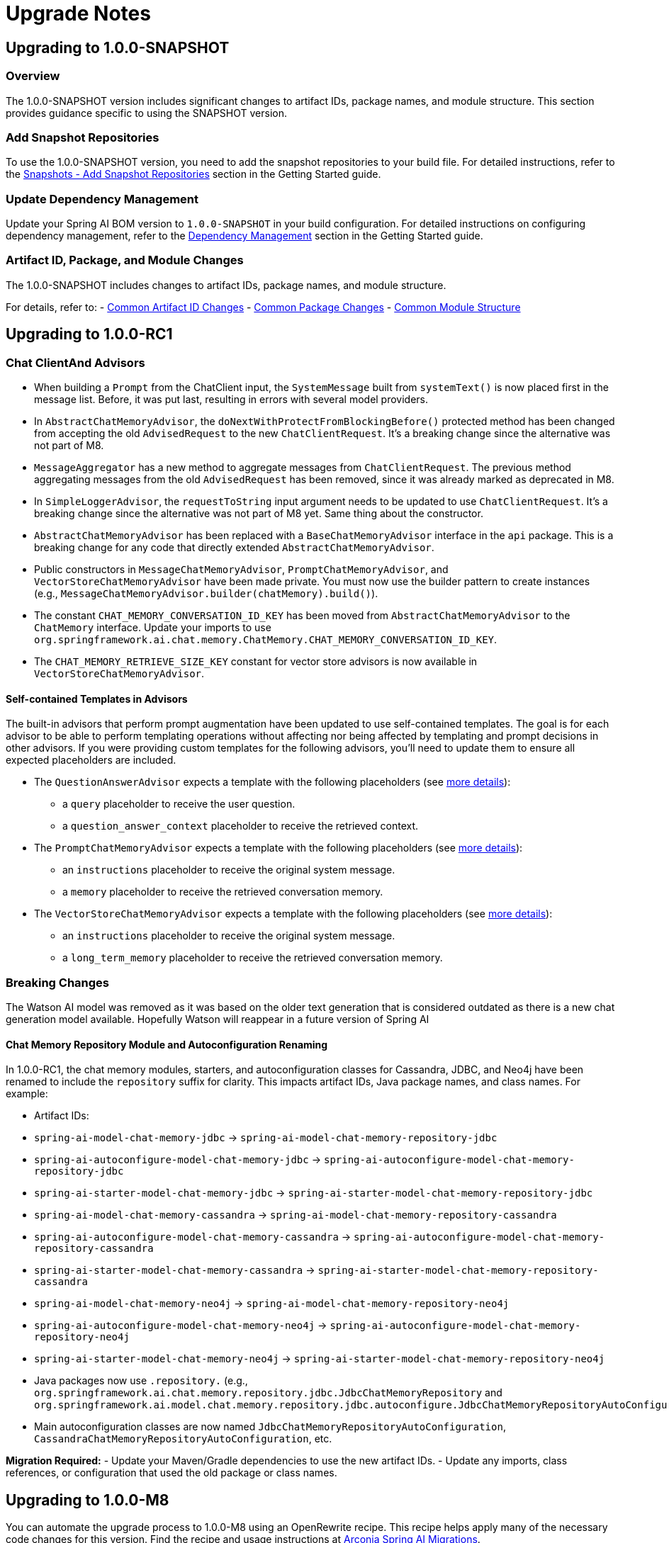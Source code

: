 [[upgrade-notes]]
= Upgrade Notes

[[upgrading-to-1-0-0-snapshot]]
== Upgrading to 1.0.0-SNAPSHOT

=== Overview
The 1.0.0-SNAPSHOT version includes significant changes to artifact IDs, package names, and module structure. This section provides guidance specific to using the SNAPSHOT version.

=== Add Snapshot Repositories

To use the 1.0.0-SNAPSHOT version, you need to add the snapshot repositories to your build file.
For detailed instructions, refer to the xref:getting-started.adoc#snapshots-add-snapshot-repositories[Snapshots - Add Snapshot Repositories] section in the Getting Started guide.

=== Update Dependency Management

Update your Spring AI BOM version to `1.0.0-SNAPSHOT` in your build configuration.
For detailed instructions on configuring dependency management, refer to the xref:getting-started.adoc#dependency-management[Dependency Management] section in the Getting Started guide.

=== Artifact ID, Package, and Module Changes
The 1.0.0-SNAPSHOT includes changes to artifact IDs, package names, and module structure.

For details, refer to:
- xref:upgrade-notes.adoc#common-artifact-id-changes[Common Artifact ID Changes]
- xref:upgrade-notes.adoc#common-package-changes[Common Package Changes]
- xref:upgrade-notes.adoc#common-module-structure[Common Module Structure]


[[upgrading-to-1-0-0-RC1]]
== Upgrading to 1.0.0-RC1

=== Chat ClientAnd Advisors

* When building a `Prompt` from the ChatClient input, the `SystemMessage` built from `systemText()` is now placed first in the message list. Before, it was put last, resulting in errors with several model providers.
*  In `AbstractChatMemoryAdvisor`, the `doNextWithProtectFromBlockingBefore()` protected method has been changed from accepting the old `AdvisedRequest` to the new `ChatClientRequest`. It's a breaking change since the alternative was not part of M8.
* `MessageAggregator` has a new method to aggregate messages from `ChatClientRequest`. The previous method aggregating messages from the old `AdvisedRequest` has been removed, since it was already marked as deprecated in M8.
* In `SimpleLoggerAdvisor`, the `requestToString` input argument needs to be updated to use `ChatClientRequest`. It's a breaking change since the alternative was not part of M8 yet. Same thing about the constructor.
* `AbstractChatMemoryAdvisor` has been replaced with a `BaseChatMemoryAdvisor` interface in the `api` package. This is a breaking change for any code that directly extended `AbstractChatMemoryAdvisor`.
* Public constructors in `MessageChatMemoryAdvisor`, `PromptChatMemoryAdvisor`, and `VectorStoreChatMemoryAdvisor` have been made private. You must now use the builder pattern to create instances (e.g., `MessageChatMemoryAdvisor.builder(chatMemory).build()`).
* The constant `CHAT_MEMORY_CONVERSATION_ID_KEY` has been moved from `AbstractChatMemoryAdvisor` to the `ChatMemory` interface. Update your imports to use `org.springframework.ai.chat.memory.ChatMemory.CHAT_MEMORY_CONVERSATION_ID_KEY`.
* The `CHAT_MEMORY_RETRIEVE_SIZE_KEY` constant for vector store advisors is now available in `VectorStoreChatMemoryAdvisor`.

==== Self-contained Templates in Advisors

The built-in advisors that perform prompt augmentation have been updated to use self-contained templates. The goal is for each advisor to be able to perform templating operations without affecting nor being affected by templating and prompt decisions in other advisors.
If you were providing custom templates for the following advisors, you'll need to update them to ensure all expected placeholders are included.

* The `QuestionAnswerAdvisor` expects a template with the following placeholders (see xref:api/retrieval-augmented-generation.adoc#_questionansweradvisor[more details]):
** a `query` placeholder to receive the user question.
** a `question_answer_context` placeholder to receive the retrieved context.
* The `PromptChatMemoryAdvisor` expects a template with the following placeholders (see xref:api/chat-memory.adoc#_promptchatmemoryadvisor[more details]):
** an `instructions` placeholder to receive the original system message.
** a `memory` placeholder to receive the retrieved conversation memory.
* The `VectorStoreChatMemoryAdvisor` expects a template with the following placeholders (see xref:api/chat-memory.adoc#_vectorstorechatmemoryadvisor[more details]):
** an `instructions` placeholder to receive the original system message.
** a `long_term_memory` placeholder to receive the retrieved conversation memory.

=== Breaking Changes
The Watson AI model was removed as it was based on the older text generation that is considered outdated as there is a new chat generation model available.
Hopefully Watson will reappear in a future version of Spring AI

==== Chat Memory Repository Module and Autoconfiguration Renaming

In 1.0.0-RC1, the chat memory modules, starters, and autoconfiguration classes for Cassandra, JDBC, and Neo4j have been renamed to include the `repository` suffix for clarity. This impacts artifact IDs, Java package names, and class names. For example:

- Artifact IDs:
- `spring-ai-model-chat-memory-jdbc` -> `spring-ai-model-chat-memory-repository-jdbc`
- `spring-ai-autoconfigure-model-chat-memory-jdbc` → `spring-ai-autoconfigure-model-chat-memory-repository-jdbc`
- `spring-ai-starter-model-chat-memory-jdbc` → `spring-ai-starter-model-chat-memory-repository-jdbc`

- `spring-ai-model-chat-memory-cassandra` -> `spring-ai-model-chat-memory-repository-cassandra`
- `spring-ai-autoconfigure-model-chat-memory-cassandra` → `spring-ai-autoconfigure-model-chat-memory-repository-cassandra`
- `spring-ai-starter-model-chat-memory-cassandra` → `spring-ai-starter-model-chat-memory-repository-cassandra`

- `spring-ai-model-chat-memory-neo4j` -> `spring-ai-model-chat-memory-repository-neo4j`
- `spring-ai-autoconfigure-model-chat-memory-neo4j` → `spring-ai-autoconfigure-model-chat-memory-repository-neo4j`
- `spring-ai-starter-model-chat-memory-neo4j` → `spring-ai-starter-model-chat-memory-repository-neo4j`

- Java packages now use `.repository.` (e.g., `org.springframework.ai.chat.memory.repository.jdbc.JdbcChatMemoryRepository` and `org.springframework.ai.model.chat.memory.repository.jdbc.autoconfigure.JdbcChatMemoryRepositoryAutoConfiguration`).
- Main autoconfiguration classes are now named `JdbcChatMemoryRepositoryAutoConfiguration`, `CassandraChatMemoryRepositoryAutoConfiguration`, etc.

**Migration Required:**
- Update your Maven/Gradle dependencies to use the new artifact IDs.
- Update any imports, class references, or configuration that used the old package or class names.


[[upgrading-to-1-0-0-m8]]
== Upgrading to 1.0.0-M8

You can automate the upgrade process to 1.0.0-M8 using an OpenRewrite recipe.
This recipe helps apply many of the necessary code changes for this version.
Find the recipe and usage instructions at https://github.com/arconia-io/arconia-migrations/blob/main/docs/spring-ai.md[Arconia Spring AI Migrations].

=== Breaking Changes
When upgrading from Spring AI 1.0 M7 to 1.0 M8, users who previously registered tool callbacks are encountering breaking changes that cause tool calling functionality to silently fail. This is specifically impacting code that used the deprecated `tools()` method.

==== Example

Here's an example of code that worked in M7 but no longer functions as expected in M8:

[source,java]
----
// Old code in M7 - no longer works correctly in M8
chatClient.prompt("What day is tomorrow?")
    .tools(toolCallback)
    .call()
    .content();
----

==== How to Adapt Your Code

To fix this issue when upgrading to M8, you need to update your code to use the new `toolCallbacks()` method:

[source,java]
----
// Updated code for M8
chatClient.prompt("What day is tomorrow?")
    .toolCallbacks(toolCallback)
    .call()
    .content();
----

==== Why This Change Was Made

The Spring AI team renamed the overloaded `tools()` methods to improve clarity and prevent ambiguity in method dispatching. The previous API design led to confusion when the Java compiler needed to select between multiple overloaded methods based on parameter types.

==== Method Mapping from M7 to M8

Here's how the old methods map to their new counterparts:

1. `tools(String... toolNames)` → `toolNames(String... toolNames)`
- Use when referring to tools registered elsewhere (e.g., via `@Bean` with `@Description`)

2. `tools(ToolCallback... toolCallbacks)` → `toolCallbacks(ToolCallback... toolCallbacks)`
- Use for inline tool callback registration

3. `tools(List<ToolCallback> toolCallbacks)` → `toolCallbacks(List<ToolCallback> toolCallbacks)`
- Use when you have a collection of tool callbacks

4. `tools(ToolCallbackProvider... toolCallbackProviders)` → `toolCallbacks(ToolCallbackProvider... toolCallbackProviders)`
- Use for objects implementing the `ToolCallbackProvider` interface

5. `tools(Object... toolObjects)` remains unchanged
- Use only for objects with methods annotated with `@Tool`

==== Improved Error Handling

In the https://github.com/spring-projects/spring-ai/pull/2964[this PR now merged (spring-projects/spring-ai#2964)], the `tools(Object... toolObjects)` method will now throw an exception when no `@Tool` methods are found on the provided objects, rather than silently failing. This helps developers identify migration issues immediately.

==== Migration Summary

If you're upgrading from M7 to M8:

1. Replace all calls to `.tools(toolCallback)` with `.toolCallbacks(toolCallback)`
2. Replace all calls to `.tools(toolCallbackProvider)` with `.toolCallbacks(toolCallbackProvider)`
3. Replace all calls to `.tools("toolName")` with `.toolNames("toolName")`

These changes will ensure your tool calling functionality continues to work correctly after upgrading to Spring AI 1.0 M8.



=== Chat Client

* The `ChatClient` has been enhanced to solve some inconsistencies or unwanted behavior whenever user and system prompts were not rendered before using them in an advisor. The new behavior ensures that the user and system prompts are always rendered before executing the chain of advisors. As part of this enhancement, the `AdvisedRequest` and `AdvisedResponse` APIs have been deprecated, replaced by `ChatClientRequest` and `ChatClientResponse`. Advisors now act on a fully built `Prompt` object included in a `ChatClientRequest` instead of the destructured format used in `AdvisedRequest`, guaranteeing consistency and completeness.

For example, if you had a custom advisor that modified the request prompt in the `before` method, you would refactor it as follows:

[source,java,subs="verbatim,quotes"]
----
// --- Before (using AdvisedRequest) ---
@Override
public AdvisedRequest before(AdvisedRequest advisedRequest) {
    // Access original user text and parameters directly from AdvisedRequest
    String originalUserText = new PromptTemplate(advisedRequest.userText(), advisedRequest.userParams()).render();

    // ... retrieve documents, create augmented prompt text ...
    List<Document> retrievedDocuments = ...;
    String augmentedPromptText = ...; // create augmented text from originalUserText and retrievedDocuments

    // Copy existing context and add advisor-specific data
    Map<String, Object> context = new HashMap<>(advisedRequest.adviseContext());
    context.put("retrievedDocuments", retrievedDocuments); // Example key

    // Use the AdvisedRequest builder pattern to return the modified request
    return AdvisedRequest.from(advisedRequest)
        .userText(augmentedPromptText) // Set the augmented user text
        .adviseContext(context)        // Set the updated context
        .build();
}

// --- After (using ChatClientRequest) ---
@Override
public ChatClientRequest before(ChatClientRequest chatClientRequest, AdvisorChain chain) {
    String originalUserText = chatClientRequest.prompt().getUserMessage().getText(); // Access prompt directly

    // ... retrieve documents ...
    List<Document> retrievedDocuments = ...;
    String augmentedQueryText = ...; // create augmented text

    // Initialize context with existing data and add advisor-specific data
    Map<String, Object> context = new HashMap<>(chatClientRequest.context()); // <1>
    context.put("retrievedDocuments", retrievedDocuments); // Example key
    context.put("originalUserQuery", originalUserText);   // Example key

    // Use immutable operations
    return chatClientRequest.mutate()
        .prompt(chatClientRequest.prompt()
            .augmentUserMessage(augmentedQueryText) // <2>
        )
        .context(context) // <3>
        .build();
}
----
<1> Initialize the context map with data from the incoming request (`chatClientRequest.context()`) to preserve context from previous advisors, then add new data.
<2> Use methods like `prompt.augmentUserMessage()` to modify the prompt content safely.
<3> Pass the updated context map. This map becomes part of the `ChatClientRequest` and is accessible later via `ChatClientResponse.responseContext()` in the `after` method.

* The chain of advisors can populate the execution context with useful data. For example, when performing retrieval augmented generation, the retrieved documents can be added to the context. It's now possible to return a `ChatClientResponse` object from a `ChatClient` call, which contains the execution context. So, besides the `content()` and `chatResponse()` methods, you can now terminate a `ChatClient` call with `chatClientResponse()` which gives you access to both the `ChatResponse` and the execution context.

In addition to directly replacing the user message text with `augmentUserMessage(String)`, you can provide a function to modify the existing `UserMessage` more granularly:

[source,java,subs="verbatim,quotes"]
----
Prompt originalPrompt = new Prompt(new UserMessage("Tell me about Large Language Models."));

// Example: Append context or modify properties using a Function
Prompt augmentedPrompt = originalPrompt.augmentUserMessage(userMessage ->
    userMessage.mutate()
        .text(userMessage.getText() + "\n\nFocus on their applications in software development.")
        // .media(...) // Potentially add/modify media
        // .metadata(...) // Potentially add/modify metadata
        .build()
);

// 'augmentedPrompt' now contains the modified UserMessage
----

This approach offers more control when you need to conditionally change parts of the `UserMessage` or work with its media and metadata, rather than just replacing the text content.

* The overloaded `tools` methods in the `ChatClient` prompt builder API have been renamed for clarity and to avoid ambiguity in method dispatching based on argument types.

*   `ChatClient.PromptRequestSpec#tools(String... toolNames)` has been renamed to `ChatClient.PromptRequestSpec#toolNames(String... toolNames)`. Use this method to specify the names of tool functions (registered elsewhere, e.g., via `@Bean` definitions with `@Description`) that the model is allowed to call.
*   `ChatClient.PromptRequestSpec#tools(ToolCallback... toolCallbacks)` has been renamed to `ChatClient.PromptRequestSpec#toolCallbacks(ToolCallback... toolCallbacks)`. Use this method to provide inline `ToolCallback` instances, which include the function implementation, name, description, and input type definition.

This change addresses potential confusion where the Java compiler might not select the intended overload based on the provided arguments.

=== Prompt Templating and Advisors

Several classes and methods related to prompt creation and advisor customization have been deprecated in favor of more flexible approaches using the builder pattern and the `TemplateRenderer` interface. 
See xref:api/prompt.adoc#_prompttemplate[PromptTemplate] for details on the new API.

==== PromptTemplate Deprecations

The `PromptTemplate` class has deprecated several constructors and methods related to the older `templateFormat` enum and direct variable injection:

*   Constructors: `PromptTemplate(String template, Map<String, Object> variables)` and `PromptTemplate(Resource resource, Map<String, Object> variables)` are deprecated.
*   Fields: `template` and `templateFormat` are deprecated.
*   Methods: `getTemplateFormat()`, `getInputVariables()`, and `validate(Map<String, Object> model)` are deprecated.

*Migration:* Use the `PromptTemplate.builder()` pattern to create instances. Provide the template string via `.template()` and optionally configure a custom `TemplateRenderer` via `.renderer()`. Pass variables using `.variables()`.

[source,java]
----
// Before (Deprecated)
PromptTemplate oldTemplate = new PromptTemplate("Hello {name}", Map.of("name", "World"));
String oldRendered = oldTemplate.render(); // Variables passed at construction

// After (Using Builder)
PromptTemplate newTemplate = PromptTemplate.builder()
    .template("Hello {name}")
    .variables(Map.of("name", "World")) // Variables passed during builder configuration
    .build();
Prompt prompt = newTemplate.create(); // Create prompt using baked-in variables
String newRendered = prompt.getContents(); // Or use newTemplate.render()
----

==== QuestionAnswerAdvisor Deprecations

The `QuestionAnswerAdvisor` has deprecated constructors and builder methods that relied on a simple `userTextAdvise` string:

*   Constructors taking a `userTextAdvise` String argument are deprecated.
*   Builder method: `userTextAdvise(String userTextAdvise)` is deprecated.

*Migration:* Use the `.promptTemplate(PromptTemplate promptTemplate)` builder method to provide a fully configured `PromptTemplate` object for customizing how retrieved context is merged.

[source,java]
----
// Before (Deprecated)
QuestionAnswerAdvisor oldAdvisor = QuestionAnswerAdvisor.builder(vectorStore)
    .userTextAdvise("Context: {question_answer_context} Question: {question}") // Simple string
    .build();

// After (Using PromptTemplate)
PromptTemplate customTemplate = PromptTemplate.builder()
    .template("Context: {question_answer_context} Question: {question}")
    .build();

QuestionAnswerAdvisor newAdvisor = QuestionAnswerAdvisor.builder(vectorStore)
    .promptTemplate(customTemplate) // Provide PromptTemplate object
    .build();
----

=== Chat Memory

* A `ChatMemory` bean is auto-configured for you whenever using one of the Spring AI Model starters. By default, it uses the `MessageWindowChatMemory` implementation and stores the conversation history in memory.
* The `ChatMemory` API has been enhanced to support a more flexible and extensible way of managing conversation history. The storage mechanism has been decoupled from the `ChatMemory` interface and is now handled by a new `ChatMemoryRepository` interface. The `ChatMemory` API now can be used to implement different memory strategies without being tied to a specific storage mechanism. By default, Spring AI provides a `MessageWindowChatMemory` implementation that maintains a window of messages up to a specified maximum size.
* The `get(String conversationId, int lastN)` method in `ChatMemory` has been deprecated in favour of using `MessageWindowChatMemory` when it's needed to keep messages in memory up to a certain limit. The `get(String conversationId)` method is now the preferred way to retrieve messages from the memory whereas the specific implementation of `ChatMemory` can decide the strategy for filtering, processing, and returning messages.
* The `JdbcChatMemory` has been deprecated in favour of using `JdbcChatMemoryRepository` together with a `ChatMemory` implementation such `MessageWindowChatMemory`. If you were relying on an auto-configured `JdbcChatMemory` bean, you can replace that by auto-wiring a `ChatMemory` bean that is auto-configured to use the `JdbcChatMemoryRepository` internally for storing messages whenever the related dependency is in the classpath.
* The `spring.ai.chat.memory.jdbc.initialize-schema` property has been deprecated in favor of `spring.ai.chat.memory.repository.jdbc.initialize-schema`.
* Refer to the new xref:api/chat-memory.adoc[Chat Memory] documentation for more details on the new API and how to use it.
* The `MessageWindowChatMemory.get(String conversationId, int lastN)` method is deprecated. The windowing size is now managed internally based on the configuration provided during instantiation, so only `get(String conversationId)` should be used.

=== Prompt Templating

* The `PromptTemplate` API has been redesigned to support a more flexible and extensible way of templating prompts, relying on a new `TemplateRenderer` API. As part of this change, the `getInputVariables()` and `validate()` methods have been deprecated and will throw an `UnsupportedOperationException` if called. Any logic specific to a template engine should be available through the `TemplateRenderer` API.

=== Class Package Refactoring

Several classes have been moved to different modules and packages for better organization:

* Evaluation classes moved:
** `org.springframework.ai.evaluation.FactCheckingEvaluator` moved to `org.springframework.ai.chat.evaluation` package within `spring-ai-client-chat`.
** `org.springframework.ai.evaluation.RelevancyEvaluator` moved to `org.springframework.ai.chat.evaluation` package within `spring-ai-client-chat`.
** `org.springframework.ai.evaluation.EvaluationRequest`, `EvaluationResponse`, and `Evaluator` moved from `spring-ai-client-chat` to `spring-ai-commons` under the `org.springframework.ai.evaluation` package.
* Output converter classes moved:
** Classes within `org.springframework.ai.converter` (e.g., `BeanOutputConverter`, `ListOutputConverter`, `MapOutputConverter`, `StructuredOutputConverter`, etc.) moved from `spring-ai-client-chat` to `spring-ai-model`.
* Transformer classes moved:
** `org.springframework.ai.chat.transformer.KeywordMetadataEnricher` moved to `org.springframework.ai.model.transformer.KeywordMetadataEnricher` in `spring-ai-model`.
** `org.springframework.ai.chat.transformer.SummaryMetadataEnricher` moved to `org.springframework.ai.model.transformer.SummaryMetadataEnricher` in `spring-ai-model`.
* Utility classes moved:
** `org.springframework.ai.util.PromptAssert` moved from `spring-ai-client-chat` to `org.springframework.ai.rag.util.PromptAssert` in `spring-ai-rag`.

Please update your imports accordingly.

=== Observability

* Changes to the `spring.ai.client` observation:
** The `spring.ai.chat.client.tool.function.names` and `spring.ai.chat.client.tool.function.callbacks` attributes have been deprecated, replaced by a new `spring.ai.chat.client.tool.names` attribute that includes the names of all the tools passed to a ChatClient, regardless of the underlying mechanism used to define them.
** The `spring.ai.chat.client.advisor.params` attribute has been deprecated and will not have a replacement. The reason is that there is a risk to expose sensitive information or break the instrumentation since the entries in the advisor context are used to pass arbitrary Java objects between advisors and are not necessarily serializable. The conversation ID that was previously exported here is now available via the dedicated `spring.ai.chat.client.conversation.id` attribute. If you need to export some of the other parameters in the advisor context to the observability system, you can do so by defining an `ObservationFilter` and making an explicit decision on which parameters to export. For inspiration, you can refer to the `ChatClientPromptContentObservationFilter`.
** The content of a prompt as specified via a ChatClient API was included optionally in the `spring.ai.client` observation, broken down in a few attributes: `spring.ai.chat.client.user.text`, `spring.ai.chat.client.user.params`, `spring.ai.chat.client.system.text`, `spring.ai.chat.client.system.params`. All those attributes are now deprecated, replaced by a single `gen_ai.prompt` attribute that contains all the messages in the prompt, solving the problem affecting the deprecated attributes where part of the prompt was not included in the observation, and aligning with the observations used in the ChatModel API. This new attribute can be enabled via the `spring.ai.chat.observations.include-prompt` configuration property, whereas the previous `spring.ai.chat.observations.include-input` configuration property is deprecated.
* Changes to the `spring.ai.advisor` observation:
** The `spring.ai.advisor.type` attribute has been deprecated. In previous releases, the Advisor API was categorized based on the type of advisor (`before`, `after`, `around`). That distinction doesn't apply anymore meaning that all Advisors are now of the same type (`around`).

=== Retrieval Augmented Generation

* The `DocumentPostProcessor` API has been introduced to implement post-retrieval components in a Modular RAG architecture, superseding the `DocumentCompressor`, `DocumentRanker`, `DocumentSelector` APIs that are now deprecated.


[[upgrading-to-1-0-0-m7]]
== Upgrading to 1.0.0-M7

=== Overview of Changes
Spring AI 1.0.0-M7 is the last milestone release before the RC1 and GA releases. It introduces several important changes to artifact IDs, package names, and module structure that will be maintained in the final release.

=== Artifact ID, Package, and Module Changes
The 1.0.0-M7 includes the same structural changes as 1.0.0-SNAPSHOT.

For details, refer to:
- xref:upgrade-notes.adoc#common-artifact-id-changes[Common Artifact ID Changes]
- xref:upgrade-notes.adoc#common-package-changes[Common Package Changes]
- xref:upgrade-notes.adoc#common-module-structure[Common Module Structure]

=== MCP Java SDK Upgrade to 0.9.0

Spring AI 1.0.0-M7 now uses MCP Java SDK version 0.9.0, which includes significant changes from previous versions. If you're using MCP in your applications, you'll need to update your code to accommodate these changes.

Key changes include:

==== Interface Renaming

* `ClientMcpTransport` → `McpClientTransport`
* `ServerMcpTransport` → `McpServerTransport`
* `DefaultMcpSession` → `McpClientSession` or `McpServerSession`
* All `*Registration` classes → `*Specification` classes

==== Server Creation Changes

* Use `McpServerTransportProvider` instead of `ServerMcpTransport`

[source,java]
----
// Before
ServerMcpTransport transport = new WebFluxSseServerTransport(objectMapper, "/mcp/message");
var server = McpServer.sync(transport)
    .serverInfo("my-server", "1.0.0")
    .build();

// After
McpServerTransportProvider transportProvider = new WebFluxSseServerTransportProvider(objectMapper, "/mcp/message");
var server = McpServer.sync(transportProvider)
    .serverInfo("my-server", "1.0.0")
    .build();
----

==== Handler Signature Changes

All handlers now receive an `exchange` parameter as their first argument:

[source,java]
----
// Before
.tool(calculatorTool, args -> new CallToolResult("Result: " + calculate(args)))

// After
.tool(calculatorTool, (exchange, args) -> new CallToolResult("Result: " + calculate(args)))
----

==== Client Interaction via Exchange

Methods previously available on the server are now accessed through the exchange object:

[source,java]
----
// Before
ClientCapabilities capabilities = server.getClientCapabilities();
CreateMessageResult result = server.createMessage(new CreateMessageRequest(...));

// After
ClientCapabilities capabilities = exchange.getClientCapabilities();
CreateMessageResult result = exchange.createMessage(new CreateMessageRequest(...));
----

==== Roots Change Handlers

[source,java]
----
// Before
.rootsChangeConsumers(List.of(
    roots -> System.out.println("Roots changed: " + roots)
))

// After
.rootsChangeHandlers(List.of(
    (exchange, roots) -> System.out.println("Roots changed: " + roots)
))
----

For a complete guide to migrating MCP code, refer to the https://github.com/spring-projects/spring-ai/blob/main/spring-ai-docs/src/main/antora/modules/ROOT/pages/mcp-migration.adoc[MCP Migration Guide].

=== Enabling/Disabling Model Auto-Configuration

The previous configuration properties for enabling/disabling model auto-configuration have been removed:

* `spring.ai.<provider>.chat.enabled`
* `spring.ai.<provider>.embedding.enabled`
* `spring.ai.<provider>.image.enabled`
* `spring.ai.<provider>.moderation.enabled`

By default, if a model provider (e.g., OpenAI, Ollama) is found on the classpath, its corresponding auto-configuration for relevant model types (chat, embedding, etc.) is enabled. If multiple providers for the same model type are present (e.g., both `spring-ai-openai-spring-boot-starter` and `spring-ai-ollama-spring-boot-starter`), you can use the following properties to select *which* provider's auto-configuration should be active, effectively disabling the others for that specific model type.

To disable auto-configuration for a specific model type entirely, even if only one provider is present, set the corresponding property to a value that does not match any provider on the classpath (e.g., `none` or `disabled`).

You can refer to the https://github.com/spring-projects/spring-ai/blob/main/spring-ai-model/src/main/java/org/springframework/ai/model/SpringAIModels.java[`SpringAIModels`] enumeration for a list of well-known provider values.

* `spring.ai.model.audio.speech=<model-provider|none>`
* `spring.ai.model.audio.transcription=<model-provider|none>`
* `spring.ai.model.chat=<model-provider|none>`
* `spring.ai.model.embedding=<model-provider|none>`
* `spring.ai.model.embedding.multimodal=<model-provider|none>`
* `spring.ai.model.embedding.text=<model-provider|none>`
* `spring.ai.model.image=<model-provider|none>`
* `spring.ai.model.moderation=<model-provider|none>`

=== Automating upgrading using AI

You can automate the upgrade process to 1.0.0-M7 using the Claude Code CLI tool with a provided prompt:

1. Download the https://docs.anthropic.com/en/docs/agents-and-tools/claude-code/overview[Claude Code CLI tool]
2. Copy the prompt from the https://github.com/spring-projects/spring-ai/blob/main/src/prompts/update-to-m7.txt[update-to-m7.txt] file
3. Paste the prompt into the Claude Code CLI
4. The AI will analyze your project and make the necessary changes

NOTE: The automated upgrade prompt currently handles artifact ID changes, package relocations, and module structure changes, but does not yet include automatic changes for upgrading to MCP 0.9.0. If you're using MCP, you'll need to manually update your code following the guidance in the xref:upgrade-notes.adoc#mcp-java-sdk-upgrade-to-0-9-0[MCP Java SDK Upgrade] section.

[[common-sections]]
== Common Changes Across Versions

[[common-artifact-id-changes]]
=== Artifact ID Changes

The naming pattern for Spring AI starter artifacts has changed.
You'll need to update your dependencies according to the following patterns:

* Model starters: `spring-ai-\{model\}-spring-boot-starter` → `spring-ai-starter-model-\{model\}`
* Vector Store starters: `spring-ai-\{store\}-store-spring-boot-starter` → `spring-ai-starter-vector-store-\{store\}`
* MCP starters: `spring-ai-mcp-\{type\}-spring-boot-starter` → `spring-ai-starter-mcp-\{type\}`

==== Examples

[tabs]
======
Maven::
+
[source,xml,indent=0,subs="verbatim,quotes"]
----
<!-- BEFORE -->
<dependency>
    <groupId>org.springframework.ai</groupId>
    <artifactId>spring-ai-openai-spring-boot-starter</artifactId>
</dependency>

<!-- AFTER -->
<dependency>
    <groupId>org.springframework.ai</groupId>
    <artifactId>spring-ai-starter-model-openai</artifactId>
</dependency>
----

Gradle::
+
[source,groovy,indent=0,subs="verbatim,quotes"]
----
// BEFORE
implementation 'org.springframework.ai:spring-ai-openai-spring-boot-starter'
implementation 'org.springframework.ai:spring-ai-redis-store-spring-boot-starter'

// AFTER
implementation 'org.springframework.ai:spring-ai-starter-model-openai'
implementation 'org.springframework.ai:spring-ai-starter-vector-store-redis'
----
======

==== Changes to Spring AI Autoconfiguration Artifacts

The Spring AI autoconfiguration has changed from a single monolithic artifact to individual autoconfiguration artifacts per model, vector store, and other components.
This change was made to minimize the impact of different versions of dependent libraries conflicting, such as Google Protocol Buffers, Google RPC, and others.
By separating autoconfiguration into component-specific artifacts, you can avoid pulling in unnecessary dependencies and reduce the risk of version conflicts in your application.

The original monolithic artifact is no longer available:

[source,xml,indent=0,subs="verbatim,quotes"]
----
<!-- NO LONGER AVAILABLE -->
<dependency>
    <groupId>org.springframework.ai</groupId>
    <artifactId>spring-ai-spring-boot-autoconfigure</artifactId>
    <version>${project.version}</version>
</dependency>
----

Instead, each component now has its own autoconfiguration artifact following these patterns:

* Model autoconfiguration: `spring-ai-autoconfigure-model-\{model\}`
* Vector Store autoconfiguration: `spring-ai-autoconfigure-vector-store-\{store\}`
* MCP autoconfiguration: `spring-ai-autoconfigure-mcp-\{type\}`

==== Examples of New Autoconfiguration Artifacts

[tabs]
======
Models::
+
[source,xml,indent=0,subs="verbatim,quotes"]
----
<dependency>
    <groupId>org.springframework.ai</groupId>
    <artifactId>spring-ai-autoconfigure-model-openai</artifactId>
</dependency>

<dependency>
    <groupId>org.springframework.ai</groupId>
    <artifactId>spring-ai-autoconfigure-model-anthropic</artifactId>
</dependency>

<dependency>
    <groupId>org.springframework.ai</groupId>
    <artifactId>spring-ai-autoconfigure-model-vertex-ai</artifactId>
</dependency>
----

Vector Stores::
+
[source,xml,indent=0,subs="verbatim,quotes"]
----
<dependency>
    <groupId>org.springframework.ai</groupId>
    <artifactId>spring-ai-autoconfigure-vector-store-redis</artifactId>
</dependency>

<dependency>
    <groupId>org.springframework.ai</groupId>
    <artifactId>spring-ai-autoconfigure-vector-store-pgvector</artifactId>
</dependency>

<dependency>
    <groupId>org.springframework.ai</groupId>
    <artifactId>spring-ai-autoconfigure-vector-store-chroma</artifactId>
</dependency>
----

MCP::
+
[source,xml,indent=0,subs="verbatim,quotes"]
----
<dependency>
    <groupId>org.springframework.ai</groupId>
    <artifactId>spring-ai-autoconfigure-mcp-client</artifactId>
</dependency>

<dependency>
    <groupId>org.springframework.ai</groupId>
    <artifactId>spring-ai-autoconfigure-mcp-server</artifactId>
</dependency>
----
======

NOTE: In most cases, you won't need to explicitly add these autoconfiguration dependencies.
They are included transitively when using the corresponding starter dependencies.

[[common-package-changes]]
=== Package Name Changes

Your IDE should assist with refactoring to the new package locations.

* `KeywordMetadataEnricher` and `SummaryMetadataEnricher` have moved from `org.springframework.ai.transformer` to `org.springframework.ai.chat.transformer`.
* `Content`, `MediaContent`, and `Media` have moved from `org.springframework.ai.model` to `org.springframework.ai.content`.

[[common-module-structure]]
=== Module Structure

The project has undergone significant changes to its module and artifact structure. Previously, `spring-ai-core` contained all central interfaces, but this has now been split into specialized domain modules to reduce unnecessary dependencies in your applications.

image::spring-ai-dependencies.png[Spring AI Dependencies, width=1000, align="center"]

==== spring-ai-commons

Base module with no dependencies on other Spring AI modules. Contains:
- Core domain models (`Document`, `TextSplitter`)
- JSON utilities and resource handling
- Structured logging and observability support

==== spring-ai-model

Provides AI capability abstractions:
- Interfaces like `ChatModel`, `EmbeddingModel`, and `ImageModel`
- Message types and prompt templates
- Function-calling framework (`ToolDefinition`, `ToolCallback`)
- Content filtering and observation support

==== spring-ai-vector-store

Unified vector database abstraction:
- `VectorStore` interface for similarity search
- Advanced filtering with SQL-like expressions
- `SimpleVectorStore` for in-memory usage
- Batching support for embeddings

==== spring-ai-client-chat

High-level conversational AI APIs:
- `ChatClient` interface
- Conversation persistence via `ChatMemory`
- Response conversion with `OutputConverter`
- Advisor-based interception
- Synchronous and reactive streaming support

==== spring-ai-advisors-vector-store

Bridges chat with vector stores for RAG:
- `QuestionAnswerAdvisor`: injects context into prompts
- `VectorStoreChatMemoryAdvisor`: stores/retrieves conversation history

==== spring-ai-model-chat-memory-cassandra

Apache Cassandra persistence for `ChatMemory`:
- `CassandraChatMemory` implementation
- Type-safe CQL with Cassandra's QueryBuilder
==== spring-ai-model-chat-memory-neo4j

Neo4j graph database persistence for chat conversations.

==== spring-ai-rag

Comprehensive framework for Retrieval Augmented Generation:
- Modular architecture for RAG pipelines
- `RetrievalAugmentationAdvisor` as main entry point
- Functional programming principles with composable components

=== Dependency Structure

The dependency hierarchy can be summarized as:

* `spring-ai-commons` (foundation)
* `spring-ai-model` (depends on commons)
* `spring-ai-vector-store` and `spring-ai-client-chat` (both depend on model)
* `spring-ai-advisors-vector-store` and `spring-ai-rag` (depend on both client-chat and vector-store)
* `spring-ai-model-chat-memory-*` modules (depend on client-chat)

[[common-toolcontext-changes]]
=== ToolContext Changes

The `ToolContext` class has been enhanced to support both explicit and implicit tool resolution. Tools can now be:

1. **Explicitly Included**: Tools that are explicitly requested in the prompt and included in the call to the model.
2. **Implicitly Available**: Tools that are made available for runtime dynamic resolution, but never included in any call to the model unless explicitly requested.

Starting with 1.0.0-M7, tools are only included in the call to the model if they are explicitly requested in the prompt or explicitly included in the call.

Additionally, the `ToolContext` class has now been marked as final and cannot be extended anymore. It was never supposed to be subclassed. You can add all the contextual data you need when instantiating a `ToolContext`, in the form of a `Map<String, Object>`. For more information, check the [documentation](https://docs.spring.io/spring-ai/reference/api/tools.html#_tool_context).

[[upgrading-to-1-0-0-m6]]
== Upgrading to 1.0.0-M6

=== Changes to Usage Interface and DefaultUsage Implementation

The `Usage` interface and its default implementation `DefaultUsage` have undergone the following changes:

1. Method Rename:
* `getGenerationTokens()` is now `getCompletionTokens()`

2. Type Changes:
* All token count fields in `DefaultUsage` changed from `Long` to `Integer`:
** `promptTokens`
** `completionTokens` (formerly `generationTokens`)
** `totalTokens`

==== Required Actions

* Replace all calls to `getGenerationTokens()` with `getCompletionTokens()`

* Update `DefaultUsage` constructor calls:
[source,java]
----
// Old (M5)
new DefaultUsage(Long promptTokens, Long generationTokens, Long totalTokens)

// New (M6)
new DefaultUsage(Integer promptTokens, Integer completionTokens, Integer totalTokens)
----

NOTE: For more information on handling Usage, refer xref:api/usage-handling.adoc[here]

==== JSON Ser/Deser changes
While M6 maintains backward compatibility for JSON deserialization of the `generationTokens` field, this field will be removed in M7. Any persisted JSON documents using the old field name should be updated to use `completionTokens`.

Example of the new JSON format:
[source,json]
----
{
  "promptTokens": 100,
  "completionTokens": 50,
  "totalTokens": 150
}
----

=== Changes to usage of FunctionCallingOptions for tool calling

Each `ChatModel` instance, at construction time, accepts an optional `ChatOptions` or `FunctionCallingOptions` instance
that can be used to configure default tools used for calling the model.

Before 1.0.0-M6:

- any tool passed via the `functions()` method of the default `FunctionCallingOptions` instance was included in
each call to the model from that `ChatModel` instance, possibly overwritten by runtime options.
- any tool passed via the `functionCallbacks()` method of the default `FunctionCallingOptions` instance was only
made available for runtime dynamic resolution (see xref:api/tools.adoc#_tool_resolution[Tool Resolution]), but never
included in any call to the model unless explicitly requested.

Starting 1.0.0-M6:

- any tool passed via the `functions()` method or the `functionCallbacks()` of the default `FunctionCallingOptions`
instance is now handled in the same way: it is included in each call to the model from that `ChatModel` instance,
possibly overwritten by runtime options. With that, there is consistency in the way tools are included in calls
to the model and prevents any confusion due to a difference in behavior between `functionCallbacks()` and all the other options.

If you want to make a tool available for runtime dynamic resolution and include it in a chat request to the model only
when explicitly requested, you can use one of the strategies described in xref:api/tools.adoc#_tool_resolution[Tool Resolution].

NOTE: 1.0.0-M6 introduced new APIs for handling tool calling. Backward compatibility is maintained for the old APIs across
all scenarios, except the one described above. The old APIs are still available, but they are deprecated
and will be removed in 1.0.0-M7.

=== Removal of deprecated Amazon Bedrock chat models

Starting 1.0.0-M6, Spring AI transitioned to using Amazon Bedrock's Converse API for all Chat conversation implementations in Spring AI.
All the Amazon Bedrock Chat models are removed except the Embedding models for Cohere and Titan.

NOTE: Refer to xref:api/chat/bedrock-converse.adoc[Bedrock Converse] documentation for using the chat models.

=== Changes to use Spring Boot 3.4.2 for dependency management

Spring AI updates to use Spring Boot 3.4.2 for the dependency management. You can refer https://github.com/spring-projects/spring-boot/blob/v3.4.2/spring-boot-project/spring-boot-dependencies/build.gradle[here] for the dependencies managed by Spring Boot 3.4.2

==== Required Actions

* If you are upgrading to Spring Boot 3.4.2, please make sure to refer to https://github.com/spring-projects/spring-boot/wiki/Spring-Boot-3.4-Release-Notes#upgrading-from-spring-boot-33[this] documentation for the changes required to configure the REST Client. Notably, if you don’t have an HTTP client library on the classpath, this will likely result in the use of `JdkClientHttpRequestFactory` where `SimpleClientHttpRequestFactory` would have been used previously. To switch to use `SimpleClientHttpRequestFactory`, you need to set `spring.http.client.factory=simple`.
* If you are using a different version of Spring Boot (say Spring Boot 3.3.x) and need a specific version of a dependency, you can override it in your build configuration.

=== Vector Store API changes

In version 1.0.0-M6, the `delete` method in the `VectorStore` interface has been modified to be a void operation instead of returning an `Optional<Boolean>`.
If your code previously checked the return value of the delete operation, you'll need to remove this check.
The operation now throws an exception if the deletion fails, providing more direct error handling.

==== Before 1.0.0-M6:
[source,java]
----
Optional<Boolean> result = vectorStore.delete(ids);
if (result.isPresent() && result.get()) {
    // handle successful deletion
}
----

==== In 1.0.0-M6 and later:
[source,java]
----
vectorStore.delete(ids);
// deletion successful if no exception is thrown
----

== Upgrading to 1.0.0.M5

* Vector Builders have been refactored for consistency.
* Current VectorStore implementation constructors have been deprecated, use the builder pattern.
* VectorStore implementation packages have been moved into unique package names, avoiding conflicts across artifact.  For example `org.springframework.ai.vectorstore` to `org.springframework.ai.pgvector.vectorstore`.

== Upgrading to 1.0.0.RC3

* The type of the portable chat options (`frequencyPenalty`, `presencePenalty`, `temperature`, `topP`) has been changed from `Float` to `Double`.

== Upgrading to 1.0.0.M2

* The configuration prefix for the Chroma Vector Store has been changes from `spring.ai.vectorstore.chroma.store` to `spring.ai.vectorstore.chroma` in order to align with the naming conventions of other vector stores.

* The default value of the `initialize-schema` property on vector stores capable of initializing a schema is now set to `false`.
This implies that the applications now need to explicitly opt-in for schema initialization on supported vector stores, if the schema is expected to be created at application startup.
Not all vector stores support this property.
See the corresponding vector store documentation for more details.
The following are the vector stores that currently don't support the `initialize-schema` property.

1. Hana
2. Pinecone
3. Weaviate

* In Bedrock Jurassic 2, the chat options `countPenalty`, `frequencyPenalty`, and `presencePenalty`
have been renamed to `countPenaltyOptions`, `frequencyPenaltyOptions`, and `presencePenaltyOptions`.
Furthermore, the type of the chat option `stopSequences` have been changed from `String[]` to `List<String>`.

* In Azure OpenAI, the type of the chat options `frequencyPenalty` and `presencePenalty`
has been changed from `Double` to `Float`, consistently with all the other implementations.

== Upgrading to 1.0.0.M1

On our march to release 1.0.0 M1 we have made several breaking changes.  Apologies, it is for the best!

=== ChatClient changes

A major change was made that took the 'old' `ChatClient` and moved the functionality into `ChatModel`.  The 'new' `ChatClient` now takes an instance of `ChatModel`. This was done to support a fluent API for creating and executing prompts in a style similar to other client classes in the Spring ecosystem, such as `RestClient`, `WebClient`, and `JdbcClient`.  Refer to the [JavaDoc](https://docs.spring.io/spring-ai/docs/api) for more information on the Fluent API, proper reference documentation is coming shortly.

We renamed the 'old' `ModelClient` to `Model` and renamed implementing classes, for example `ImageClient` was renamed to `ImageModel`.  The `Model` implementation represents the portability layer that converts between the Spring AI API and the underlying AI Model API.

### Adapting to the changes

NOTE: The `ChatClient` class is now in the package `org.springframework.ai.chat.client`

#### Approach 1

Now, instead of getting an Autoconfigured `ChatClient` instance, you will get a `ChatModel` instance. The `call` method signatures after renaming remain the same.
To adapt your code should refactor your code to change the use of the type `ChatClient` to `ChatModel`
Here is an example of existing code before the change

```java
@RestController
public class OldSimpleAiController {

    private final ChatClient chatClient;

    public OldSimpleAiController(ChatClient chatClient) {
        this.chatClient = chatClient;
    }

    @GetMapping("/ai/simple")
    Map<String, String> completion(@RequestParam(value = "message", defaultValue = "Tell me a joke") String message) {
        return Map.of("generation", this.chatClient.call(message));
    }
}
```

Now after the changes this will be

```java
@RestController
public class SimpleAiController {

    private final ChatModel chatModel;

    public SimpleAiController(ChatModel chatModel) {
        this.chatModel = chatModel;
    }

    @GetMapping("/ai/simple")
    Map<String, String> completion(@RequestParam(value = "message", defaultValue = "Tell me a joke") String message) {
        return Map.of("generation", this.chatModel.call(message));
    }
}
```

NOTE: The renaming also applies to the classes
* `StreamingChatClient` -> `StreamingChatModel`
* `EmbeddingClient` -> `EmbeddingModel`
* `ImageClient` -> `ImageModel`
* `SpeechClient` -> `SpeechModel`
* and similar for other `<XYZ>Client` classes

#### Approach 2

In this approach you will use the new fluent API available on the 'new' `ChatClient`

Here is an example of existing code before the change

```java
@RestController
class OldSimpleAiController {

    ChatClient chatClient;

    OldSimpleAiController(ChatClient chatClient) {
        this.chatClient = chatClient;
	}

	@GetMapping("/ai/simple")
	Map<String, String> completion(@RequestParam(value = "message", defaultValue = "Tell me a joke") String message) {
		return Map.of(
                "generation",
				this.chatClient.call(message)
        );
	}
}
```

Now after the changes this will be

```java
@RestController
class SimpleAiController {

    private final ChatClient chatClient;

    SimpleAiController(ChatClient.Builder builder) {
      this.chatClient = builder.build();
    }

    @GetMapping("/ai/simple")
    Map<String, String> completion(@RequestParam(value = "message", defaultValue = "Tell me a joke") String message) {
        return Map.of(
                "generation",
				this.chatClient.prompt().user(message).call().content()
        );
    }
}
```

NOTE: The `ChatModel` instance is made available to you through autoconfiguration.

#### Approach 3

There is a tag in the GitHub repository called [v1.0.0-SNAPSHOT-before-chatclient-changes](https://github.com/spring-projects/spring-ai/tree/v1.0.0-SNAPSHOT-before-chatclient-changes) that you can check out and do a local build to avoid updating any of your code until you are ready to migrate your code base.

```bash
git checkout tags/v1.0.0-SNAPSHOT-before-chatclient-changes

./mvnw clean install -DskipTests
```


=== Artifact name changes

Renamed POM artifact names:
- spring-ai-qdrant -> spring-ai-qdrant-store
- spring-ai-cassandra -> spring-ai-cassandra-store
- spring-ai-pinecone -> spring-ai-pinecone-store
- spring-ai-redis -> spring-ai-redis-store
- spring-ai-qdrant -> spring-ai-qdrant-store
- spring-ai-gemfire -> spring-ai-gemfire-store
- spring-ai-azure-vector-store-spring-boot-starter -> spring-ai-azure-store-spring-boot-starter
- spring-ai-redis-spring-boot-starter -> spring-ai-starter-vector-store-redis

== Upgrading to 0.8.1

Former `spring-ai-vertex-ai` has been renamed to `spring-ai-vertex-ai-palm2` and `spring-ai-vertex-ai-spring-boot-starter` has been renamed to `spring-ai-vertex-ai-palm2-spring-boot-starter`.

So, you need to change the dependency from

[source,xml]
----
<dependency>
    <groupId>org.springframework.ai</groupId>
    <artifactId>spring-ai-vertex-ai</artifactId>
</dependency>
----

To

[source,xml]
----
<dependency>
    <groupId>org.springframework.ai</groupId>
    <artifactId>spring-ai-vertex-ai-palm2</artifactId>
</dependency>
----

and the related Boot starter for the Palm2 model has changed from

[source,xml]
----
<dependency>
    <groupId>org.springframework.ai</groupId>
    <artifactId>spring-ai-vertex-ai-spring-boot-starter</artifactId>
</dependency>
----

to

[source,xml]
----
<dependency>
    <groupId>org.springframework.ai</groupId>
    <artifactId>spring-ai-vertex-ai-palm2-spring-boot-starter</artifactId>
</dependency>
----

* Renamed Classes (01.03.2024)

** VertexAiApi -> VertexAiPalm2Api
** VertexAiClientChat -> VertexAiPalm2ChatClient
** VertexAiEmbeddingClient -> VertexAiPalm2EmbeddingClient
** VertexAiChatOptions -> VertexAiPalm2ChatOptions

== Upgrading to 0.8.0

=== January 24, 2024 Update

* Moving the `prompt` and `messages` and `metadata` packages to subpackages of `org.springframework.ai.chat`
* New functionality is *text to image* clients. Classes are `OpenAiImageModel` and `StabilityAiImageModel`. See the integration tests for usage, docs are coming soon.
* A new package `model` that contains interfaces and base classes to support creating AI Model Clients for any input/output data type combination. At the moment, the chat and image model packages implement this. We will be updating the embedding package to this new model soon.
* A new "portable options" design pattern. We wanted to provide as much portability in the `ModelCall` as possible across different chat based AI Models. There is a common set of generation options and then those that are specific to a model provider. A sort of "duck typing" approach is used. `ModelOptions` in the model package is a marker interface indicating implementations of this class will provide the options for a model. See `ImageOptions`, a subinterface that defines portable options across all text->image `ImageModel` implementations. Then `StabilityAiImageOptions` and `OpenAiImageOptions` provide the options specific to each model provider. All options classes are created via a fluent API builder, all can be passed into the portable `ImageModel` API. These option data types are used in autoconfiguration/configuration properties for the `ImageModel` implementations.

=== January 13, 2024 Update

The following OpenAi Autoconfiguration chat properties have changed

* from `spring.ai.openai.model` to `spring.ai.openai.chat.options.model`.
* from `spring.ai.openai.temperature` to `spring.ai.openai.chat.options.temperature`.

Find updated documentation about the OpenAi properties: https://docs.spring.io/spring-ai/reference/api/chat/openai-chat.html

=== December 27, 2023 Update

Merge SimplePersistentVectorStore and InMemoryVectorStore into SimpleVectorStore
* Replace InMemoryVectorStore with SimpleVectorStore

=== December 20, 2023 Update

Refactor the Ollama client and related classes and package names

* Replace the org.springframework.ai.ollama.client.OllamaClient by org.springframework.ai.ollama.OllamaModelCall.
* The OllamaChatClient method signatures have changed.
* Rename the org.springframework.ai.autoconfigure.ollama.OllamaProperties into org.springframework.ai.model.ollama.autoconfigure.OllamaChatProperties and change the suffix to: `spring.ai.ollama.chat`. Some of the properties have changed as well.

=== December 19, 2023 Update

Renaming of AiClient and related classes and package names

* Rename AiClient to ChatClient
* Rename AiResponse to ChatResponse
* Rename AiStreamClient to StreamingChatClient
* Rename package org.sf.ai.client to org.sf.ai.chat

Rename artifact ID of

* `transformers-embedding` to `spring-ai-transformers`

Moved Maven modules from top-level directory and `embedding-clients` subdirectory to all be under a single `models` directory.

[WARNING]

=== December 1, 2023

We are transitioning the project's Group ID:

* *FROM*: `org.springframework.experimental.ai`
* *TO*: `org.springframework.ai`

Artifacts will still be hosted in the snapshot repository as shown below.

The main branch will move to the version `0.8.0-SNAPSHOT`.
It will be unstable for a week or two.
Please use the 0.7.1-SNAPSHOT if you don't want to be on the bleeding edge.

You can access `0.7.1-SNAPSHOT` artifacts as before and still access https://markpollack.github.io/spring-ai-0.7.1/[0.7.1-SNAPSHOT Documentation].

=== 0.7.1-SNAPSHOT Dependencies

* Azure OpenAI
+
[source,xml]
----
<dependency>
    <groupId>org.springframework.experimental.ai</groupId>
    <artifactId>spring-ai-azure-openai-spring-boot-starter</artifactId>
    <version>0.7.1-SNAPSHOT</version>
</dependency>
----

* OpenAI
+
[source,xml]
----
<dependency>
    <groupId>org.springframework.experimental.ai</groupId>
    <artifactId>spring-ai-openai-spring-boot-starter</artifactId>
    <version>0.7.1-SNAPSHOT</version>
</dependency>
----
